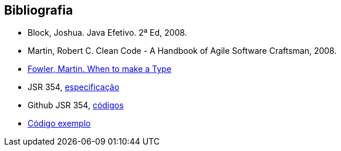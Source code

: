 
== Bibliografia

* Block, Joshua. Java Efetivo. 2ª Ed, 2008.
* Martin, Robert C. Clean Code - A Handbook of Agile Software Craftsman, 2008.
* http://martinfowler.com/ieeeSoftware/whenType.pdf[Fowler, Martin. When to make a Type]
* JSR 354, https://www.jcp.org/en/jsr/detail?id=354[especificação]
* Github JSR 354, https://github.com/JavaMoney[códigos]
* https://github.com/otaviojava/money-api-book-samples[Código exemplo]